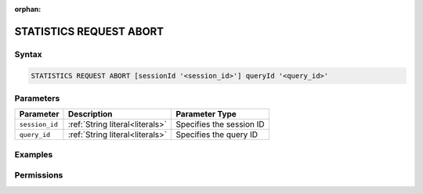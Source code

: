 :orphan:

.. _statistics_request_abort:

************************
STATISTICS REQUEST ABORT
************************



Syntax
======

.. code-block:: postgres

	STATISTICS REQUEST ABORT [sessionId '<session_id>'] queryId '<query_id>'

Parameters
==========

.. list-table:: 
   :widths: auto
   :header-rows: 1

   * - Parameter
     - Description
     - Parameter Type
   * - ``session_id``
     - :ref:`String literal<literals>`
     - Specifies the session ID
   * - ``query_id``
     - :ref:`String literal<literals>`
     - Specifies the query ID


Examples
========



Permissions
===========